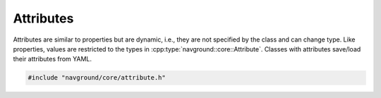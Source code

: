 .. _attributes cpp:

==========
Attributes
==========

Attributes are similar to properties but are dynamic, i.e., they are not specified by the class and can change type. Like properties, values are restricted to the types in :cpp:type:`navground::core::Attribute`.
Classes with attributes save/load their attributes from YAML.

.. code-block:: cpp
   
   #include "navground/core/attribute.h"

.. doxygentypedef:: navground::core::Attribute

.. doxygentypedef:: navground::core::Attributes

.. doxygenstruct:: navground::core::HasAttributes
   :members:
